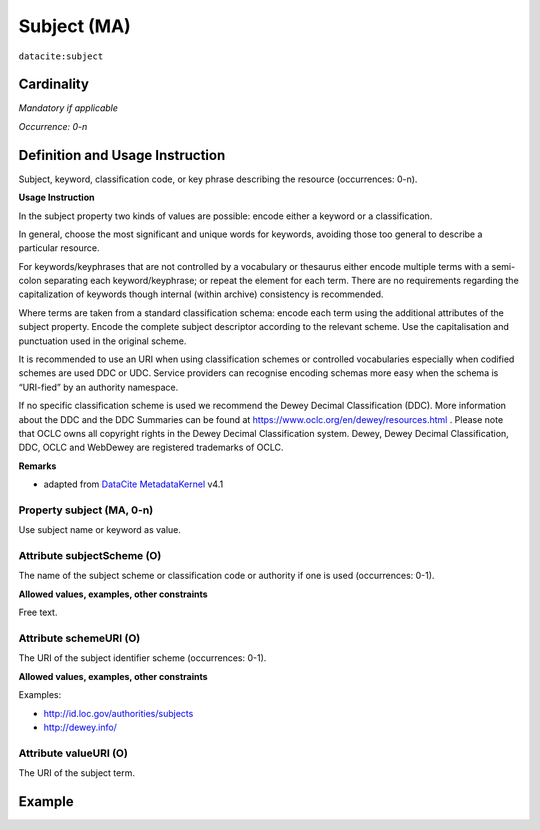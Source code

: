 .. _dci:subject:

Subject (MA)
============

``datacite:subject``

Cardinality
~~~~~~~~~~~

*Mandatory if applicable*

*Occurrence: 0-n*

Definition and Usage Instruction
~~~~~~~~~~~~~~~~~~~~~~~~~~~~~~~~

Subject, keyword, classification code, or key phrase describing the resource (occurrences: 0-n).


**Usage Instruction**

In the subject property two kinds of values are possible: encode either a keyword or a classification. 

In general, choose the most significant and unique words for keywords, avoiding those too general to describe a particular resource. 

For keywords/keyphrases that are not controlled by a vocabulary or thesaurus either encode multiple terms with a semi-colon separating each keyword/keyphrase;
or repeat the element for each term. There are no requirements regarding the capitalization of keywords though internal (within archive) consistency is recommended.

Where terms are taken from a standard classification schema: encode each term using the additional attributes of the subject property. Encode the complete subject descriptor according to the relevant scheme. Use the capitalisation and punctuation used in the original scheme.

It is recommended to use an URI when using classification schemes or controlled vocabularies especially when codified schemes are used DDC or UDC. Service providers can recognise encoding schemas more easy when the schema is “URI-fied” by an authority namespace. 

If no specific classification scheme is used we recommend the Dewey Decimal Classification (DDC). 
More information about the DDC and the DDC Summaries can be found at https://www.oclc.org/en/dewey/resources.html . Please note that OCLC owns all copyright rights in the Dewey Decimal Classification system. Dewey, Dewey Decimal Classification, DDC, OCLC and WebDewey are registered trademarks of OCLC.

**Remarks**

* adapted from `DataCite MetadataKernel`_ v4.1

Property subject (MA, 0-n)
--------------------------

Use subject name or keyword as value.

.. _dci:subject_subjectScheme:

Attribute subjectScheme (O)
---------------------------
The name of the subject scheme or classification code or authority if one is used (occurrences: 0-1).

**Allowed values, examples, other constraints**

Free text.

.. _dci:subject_schemeUri:

Attribute schemeURI (O)
-----------------------
The URI of the subject identifier scheme (occurrences: 0-1).

**Allowed values, examples, other constraints**

Examples:

* http://id.loc.gov/authorities/subjects
* http://dewey.info/

Attribute valueURI (O)
----------------------
The URI of the subject term.

Example
~~~~~~~
.. code-block:: xml
   :linenos:

   <datacite:subjects>
    <datacite:subject>Earth sciences and geology</datacite:subject>
    <datacite:subject subjectScheme="DDC" schemeURI="http://dewey.info/" valueURI="">
    551 Geology, hydrology, meteorology
    </datacite:subject>
   </datacite:subjects>

.. _DataCite MetadataKernel: http://schema.datacite.org/meta/kernel-4.1/